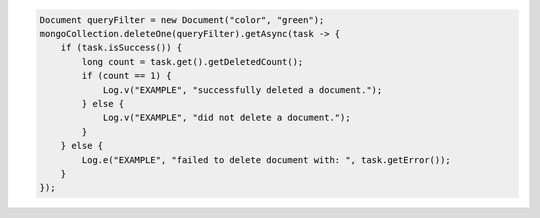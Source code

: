 .. code-block:: java

   Document queryFilter = new Document("color", "green");
   mongoCollection.deleteOne(queryFilter).getAsync(task -> {
       if (task.isSuccess()) {
           long count = task.get().getDeletedCount();
           if (count == 1) {
               Log.v("EXAMPLE", "successfully deleted a document.");
           } else {
               Log.v("EXAMPLE", "did not delete a document.");
           }
       } else {
           Log.e("EXAMPLE", "failed to delete document with: ", task.getError());
       }
   });
